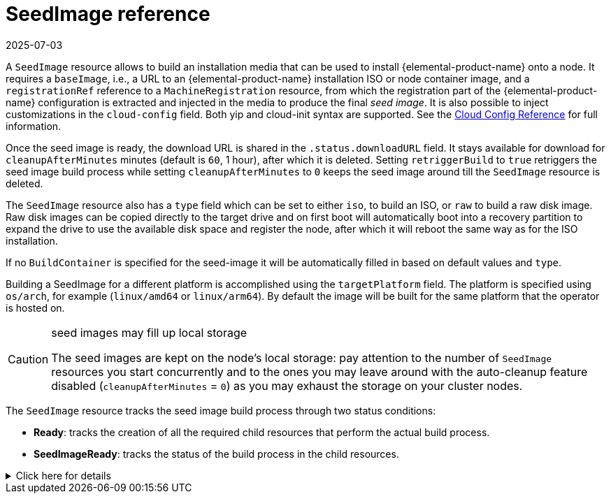 = SeedImage reference
:revdate: 2025-07-03
:page-revdate: {revdate}

A `SeedImage` resource allows to build an installation media that can be used to install {elemental-product-name} onto a node.
It requires a `baseImage`, i.e., a URL to an {elemental-product-name} installation ISO or node container image, and a `registrationRef` reference to a `MachineRegistration` resource, from which the registration part of the {elemental-product-name} configuration is extracted and injected in the media to produce the final _seed image_.
It is also possible to inject customizations in the `cloud-config` field. Both yip and cloud-init syntax are supported. See the xref:cloud-config-reference.adoc[Cloud Config Reference] for full information.

Once the seed image is ready, the download URL is shared in the `.status.downloadURL` field.
It stays available for download for `cleanupAfterMinutes` minutes (default is `60`, 1 hour), after which it is deleted.
Setting `retriggerBuild` to `true` retriggers the seed image build process while setting `cleanupAfterMinutes` to `0` keeps the seed image around till the `SeedImage` resource is deleted.

The `SeedImage` resource also has a `type` field which can be set to either `iso`, to build an ISO, or `raw` to build a raw disk image. Raw disk images can be copied directly to the target drive and on first boot will automatically boot into a recovery partition to expand the drive to use the available disk space and register the node, after which it will reboot the same way as for the ISO installation.

If no `BuildContainer` is specified for the seed-image it will be automatically filled in based on default values and `type`.

Building a SeedImage for a different platform is accomplished using the `targetPlatform` field. The platform is specified using `os/arch`, for example (`linux/amd64` or `linux/arm64`). By default the image will be built for the same platform that the operator is hosted on.

[CAUTION]
.seed images may fill up local storage
====
The seed images are kept on the node's local storage: pay attention to the number of `SeedImage` resources you start concurrently and to the ones you may leave around with the auto-cleanup feature disabled (`cleanupAfterMinutes` = `0`) as you may exhaust the storage on your cluster nodes.
====


The `SeedImage` resource tracks the seed image build process through two status conditions:

* *Ready*: tracks the creation of all the required child resources that perform the actual build process.
* *SeedImageReady*: tracks the status of the build process in the child resources.

.Click here for details
[%collapsible]
====
[,yaml]
----
apiVersion: elemental.cattle.io/v1beta1
kind: SeedImage
metadata:
  name: ...
  namespace: ...
spec:
  baseImage: ...
  cloud-config: ...
  registrationRef:
    name: ...
    namespace: ...
  cleanupAfterMinutes: ...
  retriggerBuild: ...
----
====
